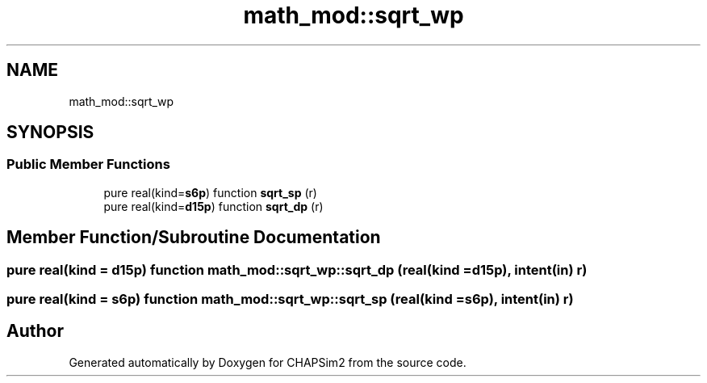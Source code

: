 .TH "math_mod::sqrt_wp" 3 "Thu Jan 26 2023" "CHAPSim2" \" -*- nroff -*-
.ad l
.nh
.SH NAME
math_mod::sqrt_wp
.SH SYNOPSIS
.br
.PP
.SS "Public Member Functions"

.in +1c
.ti -1c
.RI "pure real(kind=\fBs6p\fP) function \fBsqrt_sp\fP (r)"
.br
.ti -1c
.RI "pure real(kind=\fBd15p\fP) function \fBsqrt_dp\fP (r)"
.br
.in -1c
.SH "Member Function/Subroutine Documentation"
.PP 
.SS "pure real(kind = \fBd15p\fP) function math_mod::sqrt_wp::sqrt_dp (real(kind = \fBd15p\fP), intent(in) r)"

.SS "pure real(kind = \fBs6p\fP) function math_mod::sqrt_wp::sqrt_sp (real(kind = \fBs6p\fP), intent(in) r)"


.SH "Author"
.PP 
Generated automatically by Doxygen for CHAPSim2 from the source code\&.
